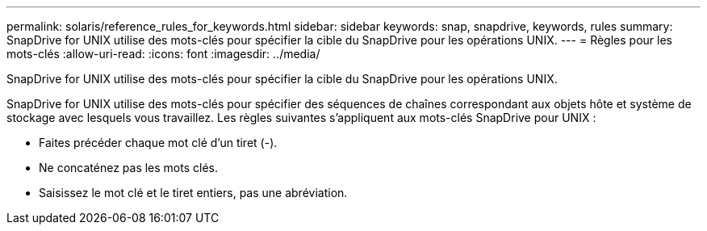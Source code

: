 ---
permalink: solaris/reference_rules_for_keywords.html 
sidebar: sidebar 
keywords: snap, snapdrive, keywords, rules 
summary: SnapDrive for UNIX utilise des mots-clés pour spécifier la cible du SnapDrive pour les opérations UNIX. 
---
= Règles pour les mots-clés
:allow-uri-read: 
:icons: font
:imagesdir: ../media/


[role="lead"]
SnapDrive for UNIX utilise des mots-clés pour spécifier la cible du SnapDrive pour les opérations UNIX.

SnapDrive for UNIX utilise des mots-clés pour spécifier des séquences de chaînes correspondant aux objets hôte et système de stockage avec lesquels vous travaillez. Les règles suivantes s'appliquent aux mots-clés SnapDrive pour UNIX :

* Faites précéder chaque mot clé d'un tiret (-).
* Ne concaténez pas les mots clés.
* Saisissez le mot clé et le tiret entiers, pas une abréviation.

